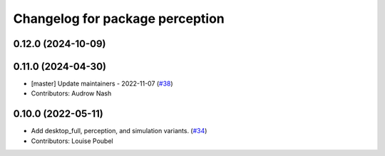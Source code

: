 ^^^^^^^^^^^^^^^^^^^^^^^^^^^^^^^^
Changelog for package perception
^^^^^^^^^^^^^^^^^^^^^^^^^^^^^^^^

0.12.0 (2024-10-09)
-------------------

0.11.0 (2024-04-30)
-------------------
* [master] Update maintainers - 2022-11-07 (`#38 <https://github.com/ros2/variants/issues/38>`_)
* Contributors: Audrow Nash

0.10.0 (2022-05-11)
-------------------
* Add desktop_full, perception, and simulation variants. (`#34 <https://github.com/ros2/variants/issues/34>`_)
* Contributors: Louise Poubel
